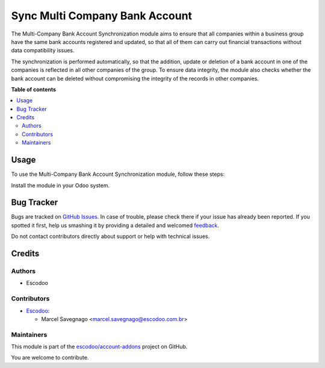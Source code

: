 ===============================
Sync Multi Company Bank Account
===============================

.. !!!!!!!!!!!!!!!!!!!!!!!!!!!!!!!!!!!!!!!!!!!!!!!!!!!!
   !! This file is generated by oca-gen-addon-readme !!
   !! changes will be overwritten.                   !!
   !!!!!!!!!!!!!!!!!!!!!!!!!!!!!!!!!!!!!!!!!!!!!!!!!!!!

.. |badge1| image:: https://img.shields.io/badge/maturity-Beta-yellow.png
    :target: https://odoo-community.org/page/development-status
    :alt: Beta
.. |badge2| image:: https://img.shields.io/badge/licence-AGPL--3-blue.png
    :target: http://www.gnu.org/licenses/agpl-3.0-standalone.html
    :alt: License: AGPL-3
.. |badge3| image:: https://img.shields.io/badge/github-escodoo%2Faccount--addons-lightgray.png?logo=github
    :target: https://github.com/escodoo/account-addons/tree/14.0/sync_multi_company_bank_account
    :alt: escodoo/account-addons

|badge1| |badge2| |badge3| 

The Multi-Company Bank Account Synchronization module aims to ensure that all companies within a business group have the same bank accounts registered and updated, so that all of them can carry out financial transactions without data compatibility issues.

The synchronization is performed automatically, so that the addition, update or deletion of a bank account in one of the companies is reflected in all other companies of the group. To ensure data integrity, the module also checks whether the bank account can be deleted without compromising the integrity of the records in other companies.

**Table of contents**

.. contents::
   :local:

Usage
=====

To use the Multi-Company Bank Account Synchronization module, follow these steps:

Install the module in your Odoo system.

Bug Tracker
===========

Bugs are tracked on `GitHub Issues <https://github.com/escodoo/account-addons/issues>`_.
In case of trouble, please check there if your issue has already been reported.
If you spotted it first, help us smashing it by providing a detailed and welcomed
`feedback <https://github.com/escodoo/account-addons/issues/new?body=module:%20sync_multi_company_bank_account%0Aversion:%2014.0%0A%0A**Steps%20to%20reproduce**%0A-%20...%0A%0A**Current%20behavior**%0A%0A**Expected%20behavior**>`_.

Do not contact contributors directly about support or help with technical issues.

Credits
=======

Authors
~~~~~~~

* Escodoo

Contributors
~~~~~~~~~~~~

* `Escodoo <https://www.escodoo.com.br>`_:

  * Marcel Savegnago <marcel.savegnago@escodoo.com.br>

Maintainers
~~~~~~~~~~~

This module is part of the `escodoo/account-addons <https://github.com/escodoo/account-addons/tree/14.0/sync_multi_company_bank_account>`_ project on GitHub.

You are welcome to contribute.
